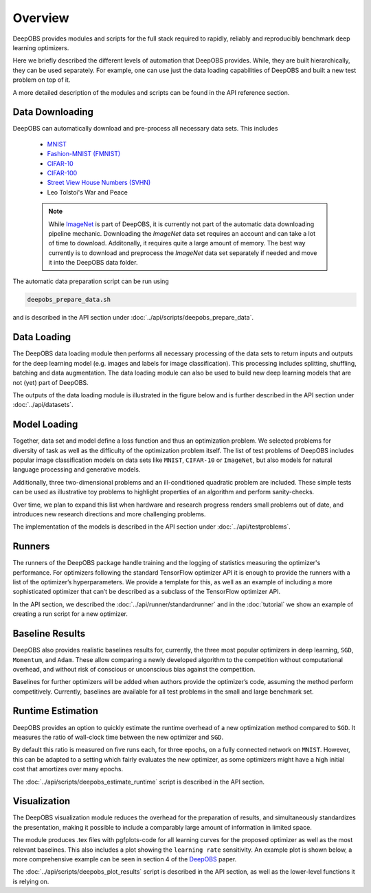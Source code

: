 ========
Overview
========

DeepOBS provides modules and scripts for the full stack required to rapidly,
reliably and reproducibly benchmark deep learning optimizers.

Here we briefly described the different levels of automation that DeepOBS
provides. While, they are built hierarchically, they can be used separately.
For example, one can use just the data loading capabilities of DeepOBS and built
a new test problem on top of it.

A more detailed description of the modules and scripts can be found in the API
reference section.

.. image:: stack.png


Data Downloading
================

DeepOBS can automatically download and pre-process all necessary data sets.
This includes

  - `MNIST <http://yann.lecun.com/exdb/mnist/>`_
  - `Fashion-MNIST (FMNIST)\
    <https://github.com/zalandoresearch/fashion-mnist>`_
  - `CIFAR-10\
    <https://www.cs.toronto.edu/~kriz/cifar.html>`_
  - `CIFAR-100\
    <https://www.cs.toronto.edu/~kriz/cifar.html>`_
  - `Street View House Numbers (SVHN)\
    <http://ufldl.stanford.edu/housenumbers/>`_
  - Leo Tolstoi's War and Peace

  .. NOTE::

    While `ImageNet <http://www.image-net.org/>`_ is part of DeepOBS, it is
    currently not part of the automatic data downloading pipeline mechanic.
    Downloading the `ImageNet` data set requires an account and can take a lot
    of time to download. Additonally, it requires quite a large amount of memory.
    The best way currently is to download and preprocess the `ImageNet` data set
    separately if needed and move it into the DeepOBS data folder.

The automatic data preparation script can be run using

.. code-block:: bash

  deepobs_prepare_data.sh

and is described in the API section under
:doc:`../api/scripts/deepobs_prepare_data`.


Data Loading
============

The DeepOBS data loading module then performs all necessary processing of the
data sets to return inputs and outputs for the deep learning model (e.g. images
and labels for image classification). This processing includes splitting,
shuffling, batching and data augmentation. The data loading module can also be
used to build new deep learning models that are not (yet) part of DeepOBS.

The outputs of the data loading module is illustrated in the figure below and is
further described in the API section under :doc:`../api/datasets`.

.. image:: ImageNetOutput.png
    :scale: 20%


Model Loading
=============

Together, data set and model define a loss function and thus an optimization
problem. We selected problems for diversity of task as well as the difficulty of
the optimization problem itself. The list of test problems of DeepOBS includes
popular image classification models on data sets like ``MNIST``, ``CIFAR-10`` or
``ImageNet``, but also models for natural language processing and generative
models.

Additionally, three two-dimensional problems and an ill-conditioned quadratic
problem are included. These simple tests can be used as illustrative toy
problems to highlight properties of an algorithm and perform sanity-checks.

Over time, we plan to expand this list when hardware and research progress
renders small problems out of date, and introduces new research directions and
more challenging problems.

The implementation of the models is described in the API section under
:doc:`../api/testproblems`.


Runners
=======

The runners of the DeepOBS package handle training and the logging of statistics
measuring the optimizer's performance. For optimizers following the standard
TensorFlow optimizer API it is enough to provide the runners with a list of the
optimizer’s hyperparameters. We provide a template for this, as well as an
example of including a more sophisticated optimizer that can’t be described as
a subclass of the TensorFlow optimizer API.

In the API section, we described the :doc:`../api/runner/standardrunner` and in
the :doc:`tutorial` we show an example of creating a run script for a new
optimizer.


Baseline Results
================

DeepOBS also provides realistic baselines results for, currently, the three most
popular optimizers in deep learning, ``SGD``, ``Momentum``, and ``Adam``.
These allow comparing a newly developed algorithm to the competition without
computational overhead, and without risk of conscious or unconscious bias
against the competition.

Baselines for further optimizers will be added when authors provide the
optimizer’s code, assuming the method perform competitively. Currently,
baselines are available for all test problems in the small and large benchmark
set.


Runtime Estimation
==================

DeepOBS provides an option to quickly estimate the runtime overhead of a new
optimization method compared to ``SGD``. It measures the ratio of wall-clock
time between the new optimizer and ``SGD``.

By default this ratio is measured on five runs each, for three epochs, on a
fully connected network on ``MNIST``. However, this can be adapted to a setting
which fairly evaluates the new optimizer, as some optimizers might have a high
initial cost that amortizes over many epochs.

The :doc:`../api/scripts/deepobs_estimate_runtime` script is described in the
API section.


Visualization
=============


The DeepOBS visualization module reduces the overhead for the preparation of
results, and simultaneously standardizes the presentation, making it possible to
include a comparably large amount of information in limited space.

The module produces .tex files with pgfplots-code for all learning curves for
the proposed optimizer as well as the most relevant baselines. This also
includes a plot showing the ``learning rate`` sensitivity. An example plot is
shown below, a more comprehensive example can be seen in section 4 of the
`DeepOBS`_ paper.

.. _DeepOBS: https://openreview.net/forum?id=rJg6ssC5Y7

.. image:: ../deepobs.jpg
    :scale: 40%

The :doc:`../api/scripts/deepobs_plot_results` script is described in the
API section, as well as the lower-level functions it is relying on.

